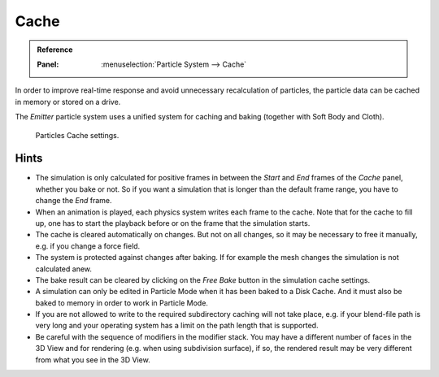 
*****
Cache
*****

.. admonition:: Reference
   :class: refbox

   :Panel:     :menuselection:`Particle System --> Cache`

In order to improve real-time response and avoid unnecessary recalculation of particles,
the particle data can be cached in memory or stored on a drive.

The *Emitter* particle system uses a unified system for caching and baking (together with Soft Body and Cloth).

.. figure:: /images/physics_particles_emitter_cache_settings.png

   Particles Cache settings.

.. seealso::

   See the :doc:`General Baking </physics/baking>` docs for more information.


Hints
-----

- The simulation is only calculated for positive frames
  in between the *Start* and *End* frames of the *Cache* panel, whether you bake or not.
  So if you want a simulation that is longer than the default frame range, you have to change the *End* frame.
- When an animation is played, each physics system writes each frame to the cache.
  Note that for the cache to fill up, one has to start the playback before or on the frame that the simulation starts.
- The cache is cleared automatically on changes. But not on all changes,
  so it may be necessary to free it manually, e.g. if you change a force field.
- The system is protected against changes after baking.
  If for example the mesh changes the simulation is not calculated anew.
- The bake result can be cleared by clicking on the *Free Bake* button in the simulation cache settings.
- A simulation can only be edited in Particle Mode when it has been baked to a Disk Cache.
  And it must also be baked to memory in order to work in Particle Mode.
- If you are not allowed to write to the required subdirectory caching will not take place,
  e.g. if your blend-file path is very long and your operating system
  has a limit on the path length that is supported.
- Be careful with the sequence of modifiers in the modifier stack.
  You may have a different number of faces in the 3D View and for rendering (e.g. when using subdivision surface),
  if so, the rendered result may be very different from what you see in the 3D View.
